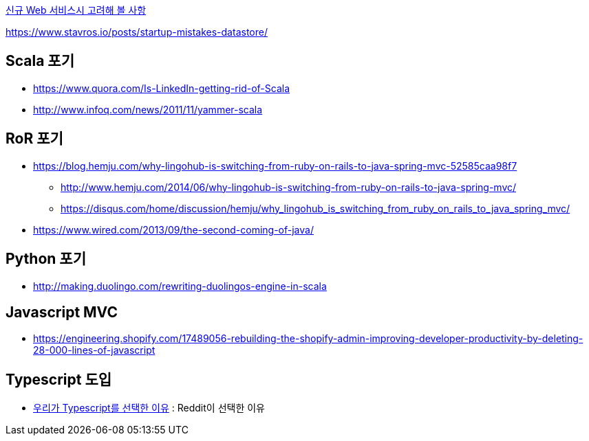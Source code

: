 
http://kwonnam.pe.kr/wiki/web/%EC%8B%A0%EA%B7%9C%EC%84%9C%EB%B9%84%EC%8A%A4[신규 Web 서비스시 고려해 볼 사항]

https://www.stavros.io/posts/startup-mistakes-datastore/

== Scala 포기
* https://www.quora.com/Is-LinkedIn-getting-rid-of-Scala
* http://www.infoq.com/news/2011/11/yammer-scala

== RoR 포기
* https://blog.hemju.com/why-lingohub-is-switching-from-ruby-on-rails-to-java-spring-mvc-52585caa98f7
** http://www.hemju.com/2014/06/why-lingohub-is-switching-from-ruby-on-rails-to-java-spring-mvc/
** https://disqus.com/home/discussion/hemju/why_lingohub_is_switching_from_ruby_on_rails_to_java_spring_mvc/
* https://www.wired.com/2013/09/the-second-coming-of-java/

== Python 포기
* http://making.duolingo.com/rewriting-duolingos-engine-in-scala

== Javascript MVC
* https://engineering.shopify.com/17489056-rebuilding-the-shopify-admin-improving-developer-productivity-by-deleting-28-000-lines-of-javascript

== Typescript 도입
* https://medium.com/@constell99/%EC%9A%B0%EB%A6%AC%EA%B0%80-typescript%EB%A5%BC-%EC%84%A0%ED%83%9D%ED%95%9C-%EC%9D%B4%EC%9C%A0-b0a423654f1e[우리가 Typescript를 선택한 이유] : Reddit이 선택한 이유
